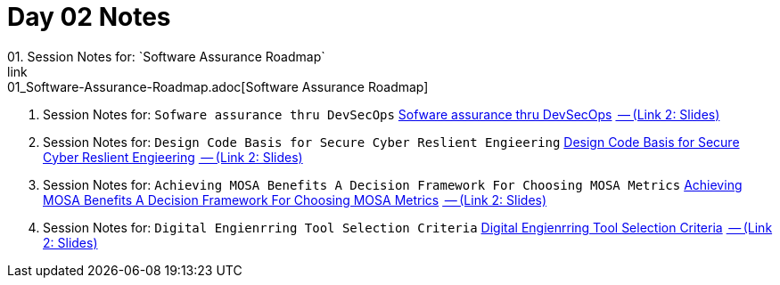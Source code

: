 = Day 02 Notes
01. Session Notes for: `Software Assurance Roadmap`
link:01_Software-Assurance-Roadmap.adoc[Software Assurance Roadmap]

02. Session Notes for: `Sofware assurance thru DevSecOps`
link:02_SwA-thru_DevSecOps.adoc[Sofware assurance thru DevSecOps]
link:02_SwA-DevSecOps_Bradley_Lanford.pdf[ -- (Link 2: Slides)]

03. Session Notes for: `Design Code Basis for Secure Cyber Reslient Engieering`
link:03_Secure-Cyber-Reslient-Engineering.adoc[Design Code Basis for Secure Cyber Reslient Engieering]
link:03_SwA_RSCE_Reed.pdf[ -- (Link 2: Slides)]

04. Session Notes for: `Achieving MOSA Benefits A Decision Framework For Choosing MOSA Metrics`
link:04_MOSA-Benefits.adoc[Achieving MOSA Benefits A Decision Framework For Choosing MOSA Metrics]
link:04_MOSA_Benefits_Steve_Henry.pdf[ -- (Link 2: Slides)]

05. Session Notes for: `Digital Engienrring Tool Selection Criteria`
link:05_DE_Tool-Selection.adoc[Digital Engienrring Tool Selection Criteria]
link:05_DE_Tool_Selection-Criteria_Frank_Salvatore.pdf[ -- (Link 2: Slides)]

